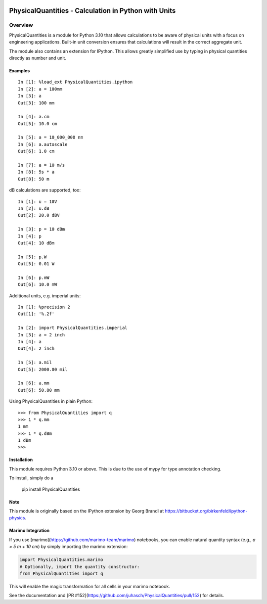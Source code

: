 .. image:: https://readthedocs.org/projects/physicalquantities/badge/?version=latest
   :target: http://physicalquantities.readthedocs.io/en/latest/
   :alt: Documentation Status

.. image:: https://badge.fury.io/py/physicalquantities.svg
   :target: https://badge.fury.io/py/physicalquantities
   :alt: Documentation Status

.. image:: https://github.com/juhasch/PhysicalQuantities/actions/workflows/api.yml/badge.svg
   :alt: Documentation Status
   :target: https://github.com/juhasch/PhysicalQuantities/actions/workflows/api.yml

.. image:: https://github.com/juhasch/PhysicalQuantities/actions/workflows/mypy.yml/badge.svg
   :alt: Documentation Status
   :target: https://github.com/juhasch/PhysicalQuantities/actions/workflows/mypy.yml

======================================================
 PhysicalQuantities - Calculation in Python with Units
======================================================

Overview
========

PhysicalQuantities is a module for Python 3.10 that allows calculations to be aware 
of physical units with a focus on engineering applications. 
Built-in unit conversion ensures that calculations will result in the correct aggregate 
unit.

The module also contains an extension for IPython. This allows greatly simplified use by typing in physical quantities
directly as number and unit.

Examples
--------

::

    In [1]: %load_ext PhysicalQuantities.ipython
    In [2]: a = 100mm
    In [3]: a
    Out[3]: 100 mm

    In [4]: a.cm
    Out[5]: 10.0 cm

    In [5]: a = 10_000_000 nm
    In [6]: a.autoscale
    Out[6]: 1.0 cm

    In [7]: a = 10 m/s
    In [8]: 5s * a
    Out[8]: 50 m


dB calculations are supported, too:

::

    In [1]: u = 10V
    In [2]: u.dB
    Out[2]: 20.0 dBV

    In [3]: p = 10 dBm
    In [4]: p
    Out[4]: 10 dBm

    In [5]: p.W
    Out[5]: 0.01 W

    In [6]: p.mW
    Out[6]: 10.0 mW

Additional units, e.g. imperial units:

::

    In [1]: %precision 2
    Out[1]: '%.2f'

    In [2]: import PhysicalQuantities.imperial
    In [3]: a = 2 inch
    In [4]: a
    Out[4]: 2 inch

    In [5]: a.mil
    Out[5]: 2000.00 mil

    In [6]: a.mm
    Out[6]: 50.80 mm

Using PhysicalQuantities in plain Python:

::

    >>> from PhysicalQuantities import q
    >>> 1 * q.mm
    1 mm
    >>> 1 * q.dBm
    1 dBm
    >>>


Installation
------------
This module requires Python 3.10 or above. This is due to the use of mypy for type annotation checking.

To install, simply do a

    pip install PhysicalQuantities

Note
----
This module is originally based on the IPython extension by Georg Brandl at
https://bitbucket.org/birkenfeld/ipython-physics.


Marimo Integration
------------------

If you use [marimo](https://github.com/marimo-team/marimo) notebooks, you can enable natural quantity syntax (e.g., `a = 5 m + 10 cm`) by simply importing the marimo extension:

.. code-block:: python

    import PhysicalQuantities.marimo
    # Optionally, import the quantity constructor:
    from PhysicalQuantities import q

This will enable the magic transformation for all cells in your marimo notebook.

See the documentation and [PR #152](https://github.com/juhasch/PhysicalQuantities/pull/152) for details.

